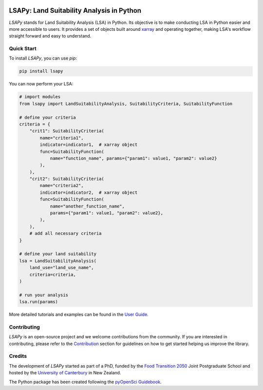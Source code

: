 .. image:: https://raw.githubusercontent.com/baptistehamon/lsapy/main/docs/logos/lsapy/LSAPy_Logo_FullColour.png
    :class: dark-light
    :align: center
    :target: https://github.com/baptistehamon/lsapy
    :width: 400px
    :alt: LSAPy Logo

LSAPy: Land Suitability Analysis in Python
===========================================
|pypi| |python-versions| |status| |testing| |coverage| |ruff| |pre-commit| |docs| |question| |zenodo|

`LSAPy` stands for Land Suitability Analysis (LSA) in Python. Its objective is to make conducting
LSA in Python easier and more accessible to users. It provides a set of objects built around
`xarray`_ and operating together, making LSA's workflow straight forward and easy to understand.

.. _`xarray`: https://xarray.pydata.org/en/stable/

Quick Start
-------------
To install `LSAPy`, you can use `pip`:

.. code-block:: shell

    pip install lsapy


You can now perform your LSA:

.. code-block:: python

    # import modules
    from lsapy import LandSuitabilityAnalysis, SuitabilityCriteria, SuitabilityFunction

    # define your criteria
    criteria = {
        "crit1": SuitabilityCriteria(
            name="criteria1",
            indicator=indicator1,  # xarray object
            func=SuitabilityFunction(
                name="function_name", params={"param1": value1, "param2": value2}
            ),
        ),
        "crit2": SuitabilityCriteria(
            name="criteria2",
            indicator=indicator2,  # xarray object
            func=SuitabilityFunction(
                name="another_function_name",
                params={"param1": value1, "param2": value2},
            ),
        ),
        # add all necessary criteria
    }

    # define your land suitability
    lsa = LandSuitabilityAnalysis(
        land_use="land_use_name",
        criteria=criteria,
    )

    # run your analysis
    lsa.run(params)

More detailed tutorials and examples can be found in the `User Guide`_.

.. _`User Guide`: https://lsapy.readthedocs.io/en/latest/notebooks/index.html


Contributing
------------

`LSAPy` is an open-source project and we welcome contributions from the community. If you are interested in contributing, please
refer to the `Contribution`_ section for guidelines on how to get started helping us improve the library.

.. _`Contribution`: https://lsapy.readthedocs.io/en/latest/community/contributing.html

Credits
-------

The development of `LSAPy` started as part of a PhD, funded by the `Food Transition 2050`_  Joint Postgraduate School and hosted
by the `University of Canterbury`_ in New Zealand.

|FT2050| |UC-white| |UC-black|

The Python package has been created following the `pyOpenSci Guidebook`_.

.. _`Food Transition 2050`: https://www.foodtransitions2050.ac.nz/
.. _`University of Canterbury`: https://www.canterbury.ac.nz/
.. _`pyOpenSci Guidebook`: https://www.pyopensci.org/python-package-guide/

.. |logo| image:: https://raw.githubusercontent.com/baptistehamon/lsapy/main/docs/logos/lsapy/LSAPy_Logo_FullColour.png
    :class: dark-light
    :target: https://github.com/baptistehamon/lsapy
    :width: 400px
    :alt: LSAPy Logo

.. |FT2050| image:: https://raw.githubusercontent.com/baptistehamon/lsapy/main/docs/logos/FT2050-full_colour.png
    :class: dark-light
    :target: https://www.foodtransitions2050.ac.nz/
    :width: 200px
    :alt: Food Transition 2050 Logo

.. |UC-white| image:: https://raw.githubusercontent.com/baptistehamon/lsapy/main/docs/logos/UCWhite.png
    :class: only-dark
    :target: https://www.canterbury.ac.nz/
    :width: 100px
    :alt: University of Canterbury Logo

.. |UC-black| image:: https://raw.githubusercontent.com/baptistehamon/lsapy/main/docs/logos/UCBlack.png
    :class: only-light
    :target: https://www.canterbury.ac.nz/
    :width: 100px
    :alt: University of Canterbury Logo

.. |pypi| image:: https://img.shields.io/pypi/v/lsapy.svg
    :target: https://pypi.python.org/pypi/lsapy
    :alt: Python Package Index Build

.. |status| image:: https://www.repostatus.org/badges/latest/active.svg
    :target: https://www.repostatus.org/#active
    :alt: Project Status: Active - The project has reached a stable, usable state and is being actively developed.

.. |zenodo| image:: https://zenodo.org/badge/DOI/10.5281/zenodo.15015111.svg
    :target: https://doi.org/10.5281/zenodo.15015111
    :alt: Zenodo DOI

.. |ruff| image:: https://img.shields.io/endpoint?url=https://raw.githubusercontent.com/astral-sh/ruff/main/assets/badge/v2.json
    :target: https://github.com/astral-sh/ruff
    :alt: Ruff

.. |docs| image:: https://readthedocs.org/projects/lsapy/badge/
    :target: https://lsapy.readthedocs.io/en/latest/
    :alt: Documentation Status

.. |question| image:: https://img.shields.io/badge/Question_%3F-blue?style=social&logo=github
    :target: https://github.com/baptistehamon/lsapy/labels/question
    :alt: Link to question issues

.. |pre-commit| image:: https://results.pre-commit.ci/badge/github/baptistehamon/lsapy/main.svg
   :target: https://results.pre-commit.ci/latest/github/baptistehamon/lsapy/main
   :alt: pre-commit.ci status

.. |testing| image:: https://github.com/baptistehamon/lsapy/actions/workflows/testing.yml/badge.svg
    :target: https://github.com/baptistehamon/lsapy/actions/workflows/testing.yml
    :alt: Testing Status

.. |coverage| image:: https://coveralls.io/repos/github/baptistehamon/lsapy/badge.svg
    :target: https://coveralls.io/github/baptistehamon/lsapy
    :alt: Coverage Status (Coveralls)

.. |python-versions| image:: https://img.shields.io/pypi/pyversions/lsapy
        :target: https://pypi.python.org/pypi/lsapy
        :alt: Supported Python Versions
